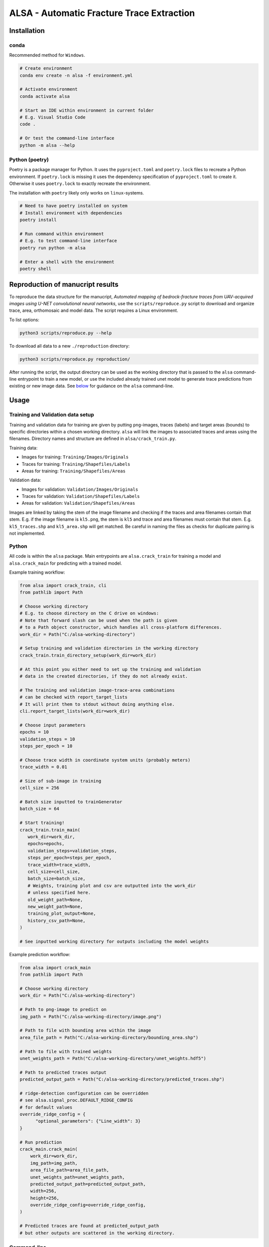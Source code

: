 ALSA - Automatic Fracture Trace Extraction
==========================================

Installation
------------

conda
~~~~~

Recommended method for ``Windows``.

.. code:: bash

   # Create environment
   conda env create -n alsa -f environment.yml

   # Activate environment
   conda activate alsa

   # Start an IDE within environment in current folder
   # E.g. Visual Studio Code
   code .

   # Or test the command-line interface
   python -m alsa --help

Python (poetry)
~~~~~~~~~~~~~~~

Poetry is a  package manager for Python. It uses the ``pyproject.toml`` and
``poetry.lock`` files to recreate a Python environment. If ``poetry.lock`` is
missing it uses the dependency specification of ``pyproject.toml`` to create
it. Otherwise it uses ``poetry.lock`` to exactly recreate the environment.

The installation with ``poetry`` likely only works on ``linux``-systems.

.. code:: bash
   
   # Need to have poetry installed on system
   # Install environment with dependencies
   poetry install

   # Run command within environment
   # E.g. to test command-line interface
   poetry run python -m alsa

   # Enter a shell with the environment
   poetry shell

Reproduction of manucript results
---------------------------------

To reproduce the data structure for the manucript, *Automated mapping of
bedrock-fracture traces from UAV-acquired images using U-NET
convolutional neural networks*, use the ``scripts/reproduce.py`` script
to download and organize trace, area, orthomosaic and model data. The
script requires a Linux environment.

To list options:

.. code:: bash

   python3 scripts/reproduce.py --help
   
To download all data to a new ``./reproduction`` directory:

.. code:: bash

   python3 scripts/reproduce.py reproduction/

After running the script, the output directory can be used as the
working directory that is passed to the ``alsa`` command-line entrypoint
to train a new model, or use the included already trained unet model to
generate trace predictions from existing or new image data. See
`below <#command-line>`__ for guidance on the ``alsa`` command-line.

Usage
-----

Training and Validation data setup
~~~~~~~~~~~~~~~~~~~~~~~~~~~~~~~~~~

Training and validation data for training are given by putting ``png``-images,
traces (labels) and target areas (bounds) to specific directories
within a chosen working directory. ``alsa`` will link the images to associated
traces and areas using the filenames. Directory names and structure
are defined in ``alsa/crack_train.py``.

Training data:

-  Images for training: ``Training/Images/Originals``
-  Traces for training: ``Training/Shapefiles/Labels``
-  Areas for training: ``Training/Shapefiles/Areas``

Validation data:

-  Images for validation: ``Validation/Images/Originals``
-  Traces for validation: ``Validation/Shapefiles/Labels``
-  Areas for validation: ``Validation/Shapefiles/Areas``

Images are linked by taking the stem of the image filename and checking if the
traces and area filenames contain that stem. E.g. if the image filename is
``kl5.png``, the stem is ``kl5`` and trace and area filenames must contain that
stem. E.g. ``kl5_traces.shp`` and ``kl5_area.shp`` will get matched. Be careful
in naming the files as checks for duplicate pairing is not implemented.

Python
~~~~~~

All code is within the ``alsa`` package. Main entrypoints are
``alsa.crack_train`` for training a model and ``alsa.crack_main`` for
predicting with a trained model.

Example training workflow:

.. code:: python

   from alsa import crack_train, cli
   from pathlib import Path

   # Choose working directory
   # E.g. to choose directory on the C drive on windows:
   # Note that forward slash can be used when the path is given
   # to a Path object constructor, which handles all cross-platform differences.
   work_dir = Path("C:/alsa-working-directory")

   # Setup training and validation directories in the working directory
   crack_train.train_directory_setup(work_dir=work_dir)

   # At this point you either need to set up the training and validation
   # data in the created directories, if they do not already exist.

   # The training and validation image-trace-area combinations
   # can be checked with report_target_lists
   # It will print them to stdout without doing anything else.
   cli.report_target_lists(work_dir=work_dir)

   # Choose input parameters
   epochs = 10
   validation_steps = 10
   steps_per_epoch = 10
   
   # Choose trace width in coordinate system units (probably meters)
   trace_width = 0.01

   # Size of sub-image in training
   cell_size = 256

   # Batch size inputted to trainGenerator
   batch_size = 64

   # Start training!
   crack_train.train_main(
      work_dir=work_dir,
      epochs=epochs,
      validation_steps=validation_steps,
      steps_per_epoch=steps_per_epoch,
      trace_width=trace_width,
      cell_size=cell_size,
      batch_size=batch_size,
      # Weights, training plot and csv are outputted into the work_dir
      # unless specified here.
      old_weight_path=None,
      new_weight_path=None,
      training_plot_output=None,
      history_csv_path=None,
   )

   # See inputted working directory for outputs including the model weights


Example prediction workflow:

.. code:: python

   from alsa import crack_main
   from pathlib import Path

   # Choose working directory
   work_dir = Path("C:/alsa-working-directory")

   # Path to png-image to predict on
   img_path = Path("C:/alsa-working-directory/image.png")

   # Path to file with bounding area within the image
   area_file_path = Path("C:/alsa-working-directory/bounding_area.shp")

   # Path to file with trained weights
   unet_weights_path = Path("C:/alsa-working-directory/unet_weights.hdf5")

   # Path to predicted traces output
   predicted_output_path = Path("C:/alsa-working-directory/predicted_traces.shp")

   # ridge-detection configuration can be overridden
   # see alsa.signal_proc.DEFAULT_RIDGE_CONFIG
   # for default values
   override_ridge_config = {
         "optional_parameters": {"Line_width": 3}
   }

   # Run prediction
   crack_main.crack_main(
       work_dir=work_dir,
       img_path=img_path,
       area_file_path=area_file_path,
       unet_weights_path=unet_weights_path,
       predicted_output_path=predicted_output_path,
       width=256,
       height=256,
       override_ridge_config=override_ridge_config,
   )

   # Predicted traces are found at predicted_output_path
   # but other outputs are scattered in the working directory.


Command-line
~~~~~~~~~~~~

The package is callable from the command-line. However, it is not installable
meaning that to use the command-line interface you must be in the same
directory as the ``alsa`` code directory (that contains e.g.
``crack_train.py``).

To access the interface and get short help on its usage:

.. code:: bash

   python -m alsa --help

Currently three sub-interfaces are implemented, one for training, one for prediction
and one for checking training inputs (training and validation data).

.. code:: bash

   # Training interface
   python -m alsa train --help

   # Prediction interface
   python -m alsa predict --help

   # Check interface
   python -m alsa check --help


If training and validation data setup in ``C:/alsa-working-directory``
you can invoke the training from the command-line as follows:

.. code:: bash

   # Choose parameters as wanted
   # Note that paths must use the correct slash depending on OS
   # (backward slash on Windows)
   python -m alsa train C:\alsa-working-directory \
       --epochs 10 \
       --validation-steps 5 \
       --steps-per-epoch 5 \
       --trace-width 0.015 \
       --batch-size 32

If you wish to before training check that the training and validation
data are correctly recognized you can use the ``check`` subsommand:

.. code:: bash

   # Note that paths must use the correct slash depending on OS
   # (backward slash on Windows)
   python -m alsa check C:\alsa-working-directory

   # You can also use the same command to create the training
   # and validation directory structure by passing a flag:
   python -m alsa check C:\alsa-working-directory --setup-dirs

After training, you can predict traces. If the image you wish to predict traces
is at ``C:\alsa-working-directory\image.png``, the area bound file for that
image is at ``C:\alsa-working-directory\bounds.shp``, trained weights are at
``C:\alsa-working-directory\unet_weights.hdf5`` and you wish output traces to
go to ``C:\alsa-working-directory\predicted_traces.shp``:

.. code:: bash

   python -m alsa predict C:\alsa-working-directory \
           --img-path C:\alsa-working-directory\image.png \
           --area-file-path  C:\alsa-working-directory\bounds.shp \
           --unet-weights-path C:\alsa-working-directory\unet_weights.hdf5 \
           --predicted-output-path C:\alsa-working-directory\predicted_traces.shp

Furthermore, if the working directory contains a ``ridge_config.json`` file, it
will be read for configuration of ``ridge-detection``. See below:

Prediction ridge-detection Configuration
~~~~~~~~~~~~~~~~~~~~~~~~~~~~~~~~~~~~~~~~

Both from the Python and command-line interface you can pass configuration to
the post-processing ``ridge-detection`` functions calls. You can create a
``json`` file with the wanted configuration overrides. Passing a file rather
than command-line options was chosen as the configuration that can be passed to
``ridge-detection`` is extensive. See ``alsa.signal_proc.DEFAULT_RIDGE_CONFIG``
for the default config that is passed to ``ridge-detection``. New options can
be set or old ones overridden within a ``json`` file, e.g.

.. code:: json

   {
     "optional_parameters": {
       "Line_width": 15
     }
   }

By default this configuration is looked for in
``<work_dir>/ridge_config.json``. If it is missing the default
configuration (``DEFAULT_RIDGE_CONFIG``) is used without overrides.

Old Usage Guide (old & partly deprecated)
-----------------------------------------

For both CrackTrain and CrackMain:

-  Extract a .png image of the area to be analyzed

   -  This image should have black background

   -  If this image is used for training, the quality of the image should be
      same across the images

   -  If this image is used for prediction, the quality of the image should be around
      the same as used for the training

   -  This image needs to be the smallest rectangle that covers the area

   -  THE NAME OF THIS .PNG IMAGE MUST BE A SUBSTRING OF THE SHAPEFILES

      -  If the name of the .png image is 'ABC123.png', the shapefiles must have 'ABC123' 
         in their filenames somewhere.

      -  For this reason, if you have shapefiles named 'abc_1.shp' and 'abc_2.shp',
         don't name the .png image as 'abc.png' as it can confuse the 2 shapefiles.

-  Install the packages described in the requirements.txt

For prediction:

-  The program first asks for the .png image's relative or full path
   (including the .png at the end). Type it in.

-  The program then asks for the path to the .shp-file containing the polygon of the
   area to be analyzed.

-  The program then asks for the path to the .hdf5-file containing the weights
   of the CNN-model. By default, this is named 'unet-weights.hdf5'.
   If not found, try to train model first.

-  Finally the program asks for the name of the .shp-file to be produced.

For training:

-  The CrackTrain looks for Training folder and contents within it.
   If this is missing, run the module once and it creates them.

-  Navigate to Training\Shapefiles

   -  \Areas should contain the .shp files containing the polygon of the area
      to be analyzed.

   -  \Labels should contain the .shp files containing the lines you wish
      the program detects.

-  Navigate to Training\Images\Originals

   -  Place the .png images you wish to train for in here.

-  THE FOLDER Training\Images\Generated IS CLEARED AT THE START OF THE PROGRAM!
   DO NOT STORE ANYTHING HERE!

-  Running the CrackTrain module will create/overwrite a file named
   'unet_weights.hdf5'. This is the file that's to be used when predicting.

Proposed improvements by Jonne (2020-2021)
------------------------------------------

-   Create a parametrization for the connecting line which is solely
    used to compare and decide which connector should
    be in the CrackNetWork.connect

-   Create a method for eliminating the case where a line segment
    crosses another one more than once.

-   Specify in CrackNetWork.connect when to use exact angle
    difference calculations

-   Parameter optimization

-   Improve parametrization functions to better emphasize on finding
    the correct angle and less on the distance

Proposed improvements by Nikolas (2022)
---------------------------------------

-  Refactor the training and validation directory setup
   so that filepaths to both can be passed in a config file
   rather than explicitly putting them in set directories which
   is cumbersome.

-  Refactor ``CrackNetWork`` code as it is slow and complicated.
   However, it works, so it might not be a priority.

-  Find alternatives to ``ridge-detection`` or create a fork
   of that project and modify the source code to fit best coding
   practices.

-  Make the code installable as a ``Python`` package. This is
   easy when installing with ``pip`` (or ``poetry``) but less
   so when using ``conda``. Dependency specification in ``pyproject.toml``
   must match ``conda`` environment.

-  Configuration for training and prediction can be passed
   from command-line and from a ``json`` file for ridge-detection
   post-processing. Maybe all configuration could
   be passed from a single ``json`` file? Currently there's
   opportunity for confusion...
